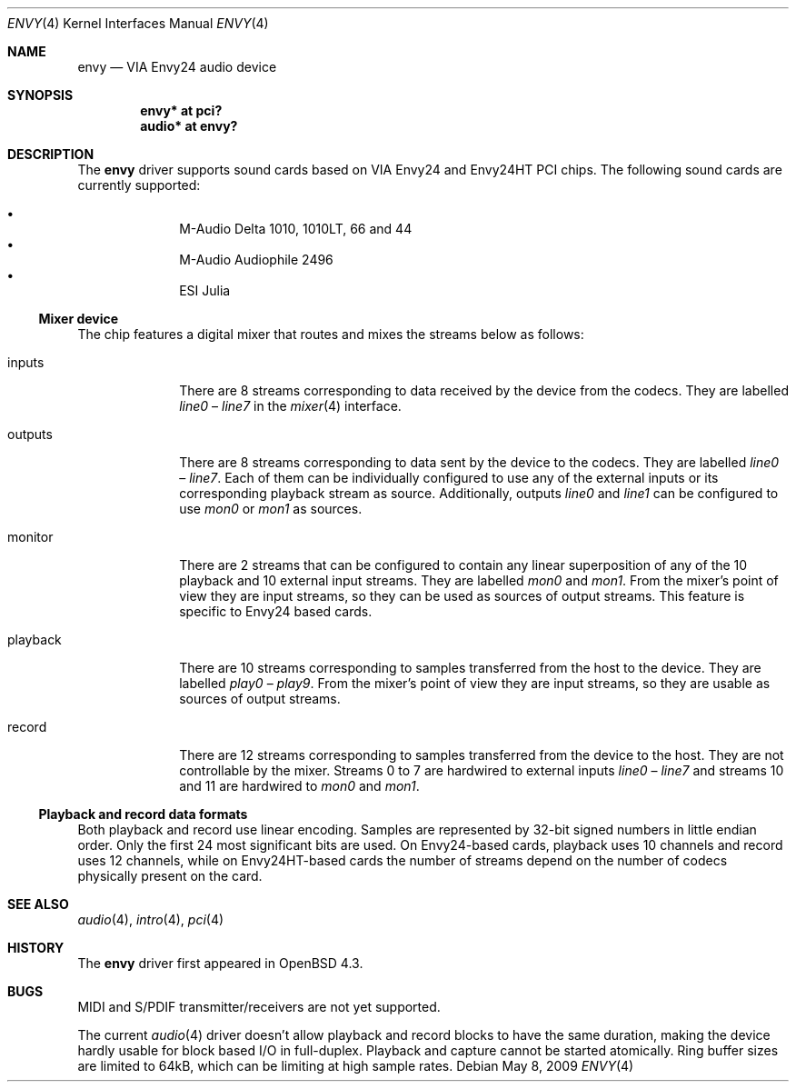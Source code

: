 .\" $OpenBSD: envy.4,v 1.7 2009/10/24 09:13:35 ratchov Exp $
.\"
.\" Copyright (c) 2007 Alexandre Ratchov <alex@caoua.org>
.\"
.\" Permission to use, copy, modify, and distribute this software for any
.\" purpose with or without fee is hereby granted, provided that the above
.\" copyright notice and this permission notice appear in all copies.
.\"
.\" THE SOFTWARE IS PROVIDED "AS IS" AND THE AUTHOR DISCLAIMS ALL WARRANTIES
.\" WITH REGARD TO THIS SOFTWARE INCLUDING ALL IMPLIED WARRANTIES OF
.\" MERCHANTABILITY AND FITNESS. IN NO EVENT SHALL THE AUTHOR BE LIABLE FOR
.\" ANY SPECIAL, DIRECT, INDIRECT, OR CONSEQUENTIAL DAMAGES OR ANY DAMAGES
.\" WHATSOEVER RESULTING FROM LOSS OF USE, DATA OR PROFITS, WHETHER IN AN
.\" ACTION OF CONTRACT, NEGLIGENCE OR OTHER TORTIOUS ACTION, ARISING OUT OF
.\" OR IN CONNECTION WITH THE USE OR PERFORMANCE OF THIS SOFTWARE.
.\"
.Dd $Mdocdate: May 8 2009 $
.Dt ENVY 4
.Os
.Sh NAME
.Nm envy
.Nd VIA Envy24 audio device
.Sh SYNOPSIS
.Cd "envy* at pci?"
.Cd "audio* at envy?"
.Sh DESCRIPTION
The
.Nm
driver supports sound cards based on VIA Envy24 and Envy24HT PCI chips.
The following sound cards are currently supported:
.Pp
.Bl -bullet -compact -offset indent
.It
M-Audio Delta 1010, 1010LT, 66 and 44
.It
M-Audio Audiophile 2496
.It
ESI Julia
.El
.Ss Mixer device
The chip features a digital mixer that routes and mixes the
streams below as follows:
.Bl -tag -width playback
.It Dv inputs
There are 8 streams corresponding to data received by the
device from the codecs.
They are labelled
.Va line0
\(en
.Va line7
in the
.Xr mixer 4
interface.
.It Dv outputs
There are 8 streams corresponding to data sent by the device to the codecs.
They are labelled
.Va line0
\(en
.Va line7 .
Each of them can be individually configured to use any of
the external inputs or its corresponding playback stream as source.
Additionally, outputs
.Va line0
and
.Va line1
can be configured to use
.Va mon0
or
.Va mon1
as sources.
.It Dv monitor
There are 2 streams that can be configured to contain any linear
superposition of any of the 10 playback and 10 external input streams.
They are labelled
.Va mon0
and
.Va mon1 .
From the mixer's point of view they are input streams,
so they can be used as sources of output streams.
This feature is specific to Envy24 based cards.
.It Dv playback
There are 10 streams corresponding to samples transferred
from the host to the device.
They are labelled
.Va play0
\(en
.Va play9 .
From the mixer's point of view they are input streams,
so they are usable as sources of output streams.
.It Dv record
There are 12 streams corresponding to samples transferred
from the device to the host.
They are not controllable by the mixer.
Streams 0 to 7 are hardwired to external inputs
.Va line0
\(en
.Va line7
and streams 10 and 11 are hardwired to
.Va mon0
and
.Va mon1 .
.El
.Ss Playback and record data formats
Both playback and record use linear encoding.
Samples are represented by 32-bit signed numbers in little endian order.
Only the first 24 most significant bits are used.
On Envy24-based cards, playback uses 10 channels and record uses 12 channels,
while on Envy24HT-based cards the number of streams depend on the
number of codecs physically present on the card.
.Sh SEE ALSO
.Xr audio 4 ,
.Xr intro 4 ,
.Xr pci 4
.Sh HISTORY
The
.Nm
driver first appeared in
.Ox 4.3 .
.Sh BUGS
MIDI and S/PDIF transmitter/receivers are not yet supported.
.Pp
The current
.Xr audio 4
driver doesn't allow playback and record blocks to have the same duration,
making the device hardly usable for block based I/O in full-duplex.
Playback and capture cannot be started atomically.
Ring buffer sizes are limited to 64kB,
which can be limiting at high sample rates.
